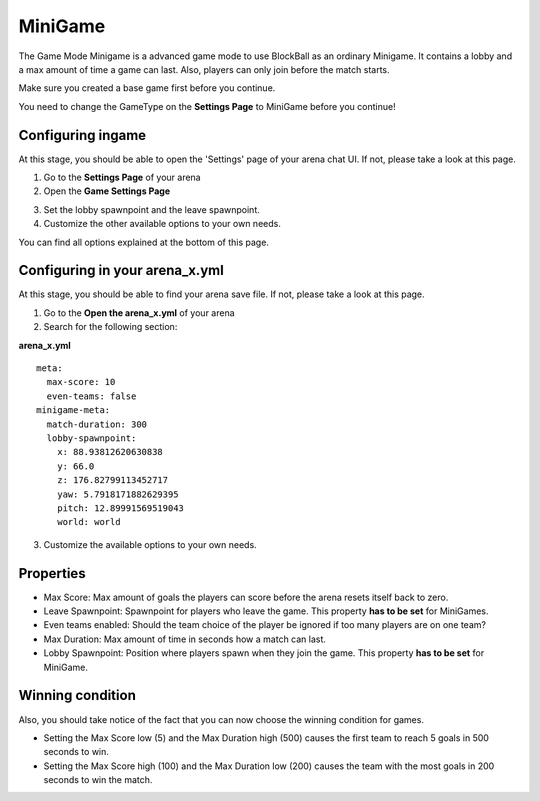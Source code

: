 MiniGame
========

The Game Mode Minigame is a advanced game mode to use BlockBall as an ordinary Minigame. It contains a lobby and a max amount of time
a game can last. Also, players can only join before the match starts.

Make sure you created a base game first before you continue.

You need to change the GameType on the **Settings Page** to MiniGame before you continue!

Configuring ingame
~~~~~~~~~~~~~~~~~~

At this stage, you should be able to open the 'Settings' page of your arena chat UI. If not, please take a look at this page.

1. Go to the **Settings Page** of your arena
2. Open the **Game Settings Page**

.. image:: ../_static/images/arena11.jpg

3. Set the lobby spawnpoint and the leave spawnpoint.
4. Customize the other available options to your own needs.

You can find all options explained at the bottom of this page.

Configuring in your arena_x.yml
~~~~~~~~~~~~~~~~~~~~~~~~~~~~~~~

At this stage, you should be able to find your arena save file. If not, please take a look at this page.

1. Go to the **Open the arena_x.yml** of your arena
2. Search for the following section:

**arena_x.yml**
::
    meta:
      max-score: 10
      even-teams: false
    minigame-meta:
      match-duration: 300
      lobby-spawnpoint:
        x: 88.93812620630838
        y: 66.0
        z: 176.82799113452717
        yaw: 5.7918171882629395
        pitch: 12.89991569519043
        world: world

3. Customize the available options to your own needs.

Properties
~~~~~~~~~~

* Max Score: Max amount of goals the players can score before the arena resets itself back to zero.
* Leave Spawnpoint: Spawnpoint for players who leave the game. This property **has to be set** for MiniGames.
* Even teams enabled: Should the team choice of the player be ignored if too many players are on one team?
* Max Duration: Max amount of time in seconds how a match can last.
* Lobby Spawnpoint: Position where players spawn when they join the game. This property **has to be set** for MiniGame.


Winning condition
~~~~~~~~~~~~~~~~~

Also, you should take notice of the fact that you can now choose the winning condition for games.

* Setting the Max Score low (5) and the Max Duration high (500) causes the first team to reach 5 goals in 500 seconds to win.
* Setting the Max Score high (100) and the Max Duration low (200) causes the team with the most goals in 200 seconds to win the match.






























